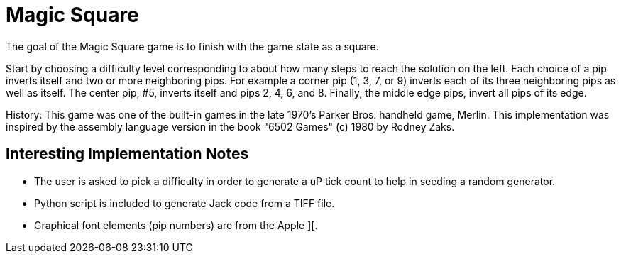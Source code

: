 = Magic Square

The goal of the Magic Square game is to finish with the game state as a square. 

Start by choosing a difficulty level corresponding to about how many steps to
reach the solution on the left.  Each choice of a pip inverts itself and two or
more neighboring pips.  For example a corner pip (1, 3, 7, or 9) inverts each
of its three neighboring pips as well as itself.  The center pip, #5, inverts
itself and pips 2, 4, 6, and 8.  Finally, the middle edge pips, invert all pips
of its edge.

History:  This game was one of the built-in games in the late 1970's Parker
Bros. handheld game, Merlin.  This implementation was inspired by the assembly
language version in the book "6502 Games" (c) 1980 by Rodney Zaks.

== Interesting Implementation Notes

- The user is asked to pick a difficulty in order to generate a uP tick count
  to help in seeding a random generator.
- Python script is included to generate Jack code from a TIFF file.
- Graphical font elements (pip numbers) are from the Apple ][.
